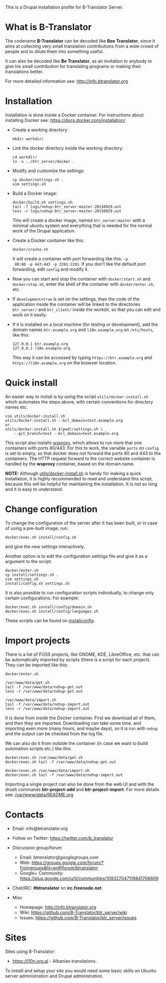 
This is a Drupal installation profile for B-Translator Server.

* What is B-Translator

  The codename *B-Translator* can be decoded like *Bee Translator*,
  since it aims at collecting very small translation contributions
  from a wide crowd of people and to dilute them into something
  useful.

  It can also be decoded like *Be Translator*, as an invitation to
  anybody to give his small contribution for translating programs or
  making their translations better.

  For more detailed information see: http://info.btranslator.org


* Installation

  Installation is done inside a Docker container. For instructions
  about installing Docker see: https://docs.docker.com/installation/

  + Create a working directory:
    #+BEGIN_EXAMPLE
    mkdir workdir/
    #+END_EXAMPLE

  + Link the docker directory inside the working directory:
    #+BEGIN_EXAMPLE
    cd workdir/
    ln -s ../btr_server/docker .
    #+END_EXAMPLE

  + Modify and customize the settings:
    #+BEGIN_EXAMPLE
    cp docker/settings.sh .
    vim settings.sh
    #+END_EXAMPLE

  + Build a Docker image:
    #+BEGIN_EXAMPLE
    docker/build.sh settings.sh
    tail -f logs/nohup-btr_server-master-20150929.out
    less -r logs/nohup-btr_server-master-20150929.out
    #+END_EXAMPLE
    This will create a docker image, named =btr_server:master= with a
    minimal ubuntu system and everything that is needed for the normal
    work of the Drupal application.

  + Create a Docker container like this:
    #+BEGIN_EXAMPLE
    docker/create.sh
    #+END_EXAMPLE
    It will create a container with port forwarding like this: =-p
    80:80 -p 443:443 -p 2201:2201=. If you don't like the default port
    forwarding, edit ~config~ and modify it.

  + Now you can start and stop the container with =docker/start.sh=
    and =docker/stop.sh=, enter the shell of the container with
    =docker/enter.sh=, etc.

  + If =development=true= is set on the settings, then the code of the
    application inside the container will be linked to the directories
    ~btr_server/~ and ~btr_client/~ inside the workdir, so that you
    can edit and work on it easily.

  + If it is installed on a local machine (for testing or
    development), add the domain names =btr.example.org= and
    =l10n.example.org= on ~/etc/hosts~, like this:
    #+BEGIN_EXAMPLE
    127.0.0.1 btr.example.org
    127.0.0.1 l10n.example.org
    #+END_EXAMPLE
    This way it can be accessed by typing =https://btr.example.org=
    and =https://l10n.example.org= on the browser location.


* Quick install

  An easier way to install is by using the script
  ~utils/docker-install.sh~ which automates the steps above, with
  certain conventions for directory names etc.
  #+BEGIN_EXAMPLE
  vim utils/docker-install.sh
  utils/docker-install.sh --bcl_domain=test.example.org
  or
  utils/docker-install.sh $(pwd)/settings.sh \
      --git_branch=test --bcl_domain=test.example.org
  #+END_EXAMPLE

  This script also installs [[https://github.com/docker-build/wsproxy][wsproxy]], which allows to run more that one
  containers with ports 80/443. For this to work, the variable =ports=
  on ~config~ is set to empty, so that docker does not forward the
  ports 80 and 443 to the containers. The HTTP request forward to the
  correct website container is handled by the *wsproxy* container,
  based on the domain name.

  *NOTE:* Although [[https://github.com/B-Translator/btr_server/blob/master/utils/docker-install.sh][utils/docker-install.sh]] is handy for making a quick
  installation, it is highly recommended to read and understand this
  script, because this will be helpful for maintaining the
  installation.  It is not so long and it is easy to understand.


* Change configuration

  To change the configuration of the server after it has been built,
  or in case of using a pre-built image, run:
  #+BEGIN_EXAMPLE
  docker/exec.sh install/config.sh
  #+END_EXAMPLE
  and give the new settings interactively.

  Another option is to edit the configuration settings file and give
  it as a argument to the script:
  #+BEGIN_EXAMPLE
  docker/enter.sh
  cp install/settings.sh .
  vim settings.sh
  install/config.sh settings.sh
  #+END_EXAMPLE

  It is also possible to run configuration scripts individually, to
  change only certain configurations. For example:
  #+BEGIN_EXAMPLE
  docker/exec.sh install/config/domain.sh
  docker/exec.sh install/config/languages.sh
  #+END_EXAMPLE
  These scripts can be found on [[https://github.com/B-Translator/btr_server/tree/master/install/config][install/config/]].


* Import projects

  There is a list of FOSS projects, like GNOME, KDE, LibreOffice,
  etc. that can be automatically imported by scripts (there is a
  script for each project). They can be imported like this:
  #+BEGIN_EXAMPLE
  docker/enter.sh

  /var/www/data/get.sh
  tail -f /var/www/data/nohup-get.out
  less -r /var/www/data/nohup-get.out

  /var/www/data/import.sh
  tail -f /var/www/data/nohup-import.out
  less -r /var/www/data/nohup-import.out
  #+END_EXAMPLE

  It is done from inside the Docker container. First we download all
  of them, and then they are imported. Downloading can take some time,
  and importing even more (many hours, and maybe days), so it is run
  with =nohup= and the output can be checked from the log file.

  We can also do it from outside the container (in case we want to
  build outomation scripts etc.) like this:
  #+BEGIN_EXAMPLE
  docker/exec.sh /var/www/data/get.sh
  docker/exec.sh tail -f /var/www/data/nohup-get.out

  docker/exec.sh /var/www/data/import.sh
  docker/exec.sh tail -f /var/www/data/nohup-import.out
  #+END_EXAMPLE

  Importing a single project can also be done from the web UI and with
  the drush commands *btr-project-add* and *btr-project-import*. For
  more details see: [[https://github.com/B-Translator/btr_server/blob/master/modules/custom/btrCore/data/README.org][/var/www/data/README.org]]


* Contacts

  - Email: info@btranslator.org

  - Follow on Twitter: https://twitter.com/b_translator

  - Discussion group/forum
    + Email: /btranslator@googlegroups.com/
    + Web: https://groups.google.com/forum/?fromgroups&hl=en#!forum/btranslator
    + Google+ Community: https://plus.google.com/u/0/communities/109327047119841706609

  - Chat/IRC: *#btranslator* on *irc.freenode.net*

  - Misc
    + Homepage: http://info.btranslator.org
    + Wiki: https://github.com/B-Translator/btr_server/wiki
    + Issues: https://github.com/B-Translator/btr_server/issues


* Sites

  Sites using B-Translator:
  - https://l10n.org.al - Albanian translations.

  To install and setup your site you would need some basic skills on
  Ubuntu server administration and Drupal administration.
